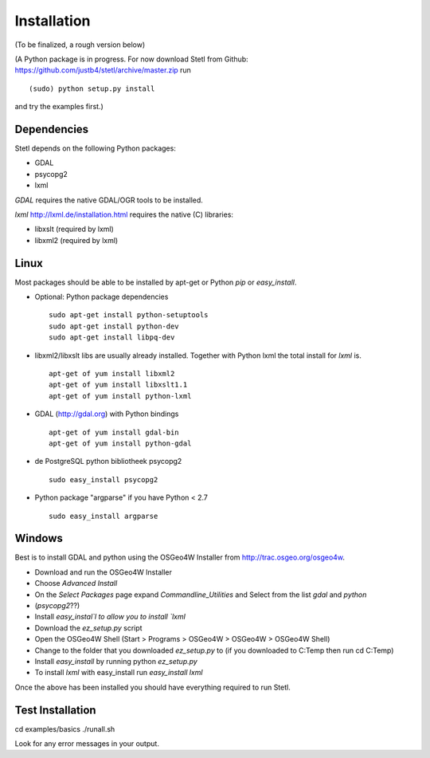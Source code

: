 .. _install:

Installation
============

(To be finalized, a rough version below)

(A Python package is in progress. For now download Stetl from
Github: https://github.com/justb4/stetl/archive/master.zip
run  ::

	(sudo) python setup.py install

and try the examples first.)

Dependencies
------------

Stetl depends on the following Python packages:

* GDAL
* psycopg2
* lxml

`GDAL` requires the native GDAL/OGR tools to be installed.

`lxml` http://lxml.de/installation.html requires the native (C) libraries:

* libxslt (required by lxml)
* libxml2 (required by lxml)

Linux
-----

Most packages should be able to be installed by apt-get or Python `pip` or `easy_install`.


- Optional: Python package dependencies
  ::

   sudo apt-get install python-setuptools
   sudo apt-get install python-dev
   sudo apt-get install libpq-dev

- libxml2/libxslt libs are usually already installed. Together with Python lxml
  the total install for `lxml` is.
  ::

   apt-get of yum install libxml2
   apt-get of yum install libxslt1.1
   apt-get of yum install python-lxml

- GDAL (http://gdal.org) with Python bindings
  ::

   apt-get of yum install gdal-bin
   apt-get of yum install python-gdal

- de PostgreSQL python bibliotheek psycopg2
  ::

   sudo easy_install psycopg2

- Python package "argparse" if you have Python < 2.7
  ::

   sudo easy_install argparse


Windows
-------

Best is to install GDAL and python using the OSGeo4W Installer from http://trac.osgeo.org/osgeo4w.

* Download and run the OSGeo4W Installer
* Choose `Advanced Install`
* On the `Select Packages` page expand `Commandline_Utilities` and Select from the list `gdal` and `python`
* (`psycopg2`??)
* Install `easy_instal`l to allow you to install `lxml`
* Download the `ez_setup.py` script
* Open the OSGeo4W Shell (Start > Programs > OSGeo4W > OSGeo4W > OSGeo4W Shell)
* Change to the folder that you downloaded `ez_setup.py` to (if you downloaded to C:\Temp then run cd C:\Temp)
* Install `easy_install` by running python `ez_setup.py`
* To install `lxml` with easy_install run `easy_install lxml`

Once the above has been installed you should have everything required to run Stetl.

Test Installation
-----------------

cd examples/basics
./runall.sh

Look for any error messages in your output.






